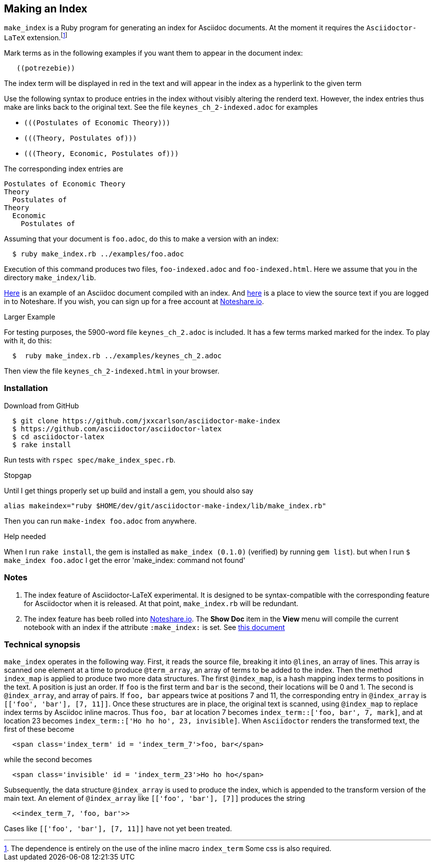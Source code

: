 == Making an Index

`make_index` is a Ruby program for generating
an index for Asciidoc documents.  At the
moment it requires the `Asciidoctor-LaTeX` extension.footnote:[The
dependence is entirely on the use of the inline macro
`index_term`  Some css
is also required. ]



Mark terms as in the following examples if you want them to appear
in the document index:
----
   ((potrezebie))
----
The index term will be displayed in red in the text and will
appear in the index as a hyperlink to the given term

Use the following syntax to produce entries in the index
without visibly altering the renderd text.   However, the
index entries thus make are links back to the original
text.  See the file `keynes_ch_2-indexed.adoc` for
examples

* `+(((Postulates of Economic Theory)))+`
* `+(((Theory, Postulates of)))+`
* `+(((Theory, Economic, Postulates of)))+`

The corresponding index entries are
----
Postulates of Economic Theory
Theory
  Postulates of
Theory
  Economic
    Postulates of
----


Assuming that your document is `foo.adoc`, do
this to make a version with an index:
----
  $ ruby make_index.rb ../examples/foo.adoc
----
Execution of this command produces
two files, `foo-indexed.adoc`
and `foo-indexed.html`.  Here we assume
that you in the directory `make_index/lib`.

https://vschool.s3.amazonaws.com/manuscripts/462.html[Here]
is an example of an Asciidoc document compiled
with an index.  And
http://www.noteshare.io/lessons/index-example-1?remote=true&view_mode=source[here]
is a place to view the source text if you are
logged in to Noteshare.  If you wish,
you can sign up for
a free account at
http://www.noteshare.io[Noteshare.io].


.Larger Example
For testing purposes, the 5900-word file
`keynes_ch_2.adoc` is included.
It has a few terms marked marked for the
index.  To play with it, do this:
----
  $  ruby make_index.rb ../examples/keynes_ch_2.adoc
----
Then view the file `keynes_ch_2-indexed.html`
in your browser.

=== Installation

.Download from GitHub
----
  $ git clone https://github.com/jxxcarlson/asciidoctor-make-index
  $ https://github.com/asciidoctor/asciidoctor-latex
  $ cd asciidoctor-latex
  $ rake install
----

Run tests with `rspec spec/make_index_spec.rb`.

.Stopgap
Until I get things properly set up build and install
a gem, you should also
say

----
alias makeindex="ruby $HOME/dev/git/asciidoctor-make-index/lib/make_index.rb"
----

Then you can run `make-index foo.adoc` from anywhere.

.Help needed
When I run `rake install`, the gem is installed
as `make_index (0.1.0)` (verified)
by running `gem list`). but when I run `$ make_index foo.adoc`
I get the error 'make_index: command not found'

=== Notes

. The index feature of Asciidoctor-LaTeX experimental.
It is designed to be syntax-compatible with the
corresponding feature for Asciidoctor when
it is released.  At that point,
`make_index.rb` will be redundant.
. The index feature has beeb rolled into
http://www.noteshare.io[Noteshare.io].  The *Show Doc*
item in the *View* menu will compile the current notebook
with an index if the attribute `:make_index:` is set.
See http://www.noteshare.io/section/writing-tools#_index[this document]

=== Technical synopsis

`make_index` operates in the following way.  First, it
reads the source file, breaking it into `@lines`, an array of lines.
This array is scanned one element at a time to produce
`@term_array`, an array of terms to be added to the index.
Then the method `index_map` is applied to produce two more
data structures.  The first `@index_map`, is a hash
mapping index terms to positions in the text. A position
is just an order. If `((foo))` is the first term
and `((bar))` is the second, their locations will be 0 and
1. The second is `@index_array`, and array of pairs. If
`((foo, bar))` appears twice at positions 7 and 11, the
corresponding entry in `@index_array` is
`[['foo', 'bar'], [7, 11]]`.  Once these structures
are in place, the original text is scanned,
using `@index_map` to replace
index terms by Asciidoc inline macros.  Thus
`((foo, bar))` at location 7 becomes
`index_term::['foo, bar', 7, mark]`, and
`(((Ho ho ho)))` at location 23 becomes
`index_term::['Ho ho ho', 23, invisible]`.
When `Asciidoctor` renders the transformed
text, the first of these become
----
  <span class='index_term' id = 'index_term_7'>foo, bar</span>
----
while the second becomes
----
  <span class='invisible' id = 'index_term_23'>Ho ho ho</span>
----
Subsequently, the data structure `@index_array`
is used to produce the index, which is appended
to the transform version of the main text. An
element of `@index_array` like
  `[['foo', 'bar'], [7]]`
produces the string
----
  <<index_term_7, 'foo, bar'>>
----
Cases like `[['foo', 'bar'], [7, 11]]`
have not yet been treated.  

